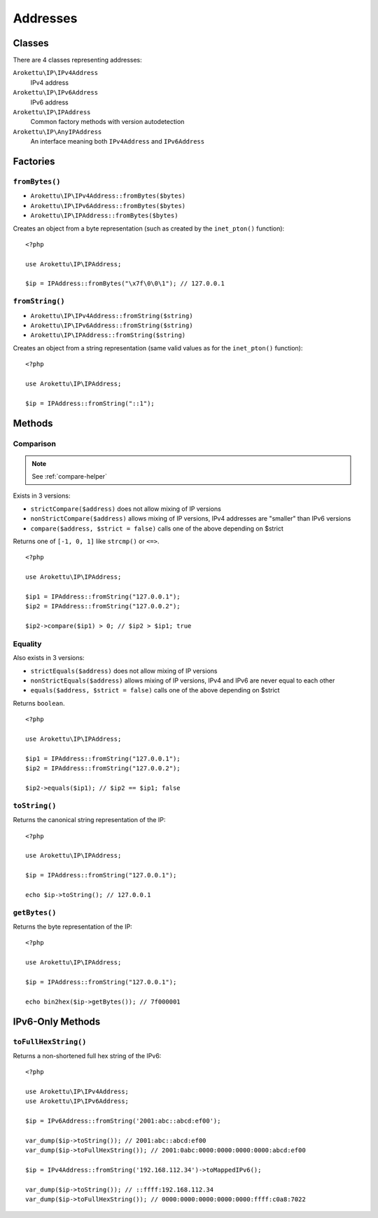 Addresses
#########

.. highlight:: php

Classes
=======

There are 4 classes representing addresses:

``Arokettu\IP\IPv4Address``
    IPv4 address
``Arokettu\IP\IPv6Address``
    IPv6 address
``Arokettu\IP\IPAddress``
    Common factory methods with version autodetection
``Arokettu\IP\AnyIPAddress``
    An interface meaning both ``IPv4Address`` and ``IPv6Address``

Factories
=========

``fromBytes()``
---------------

* ``Arokettu\IP\IPv4Address::fromBytes($bytes)``
* ``Arokettu\IP\IPv6Address::fromBytes($bytes)``
* ``Arokettu\IP\IPAddress::fromBytes($bytes)``

Creates an object from a byte representation (such as created by the ``inet_pton()`` function)::

    <?php

    use Arokettu\IP\IPAddress;

    $ip = IPAddress::fromBytes("\x7f\0\0\1"); // 127.0.0.1

``fromString()``
----------------

* ``Arokettu\IP\IPv4Address::fromString($string)``
* ``Arokettu\IP\IPv6Address::fromString($string)``
* ``Arokettu\IP\IPAddress::fromString($string)``

Creates an object from a string representation (same valid values as for the ``inet_pton()`` function)::

    <?php

    use Arokettu\IP\IPAddress;

    $ip = IPAddress::fromString("::1");

Methods
=======

Comparison
----------

.. note:: See :ref:`compare-helper`

Exists in 3 versions:

* ``strictCompare($address)`` does not allow mixing of IP versions
* ``nonStrictCompare($address)`` allows mixing of IP versions, IPv4 addresses are "smaller" than IPv6 versions
* ``compare($address, $strict = false)`` calls one of the above depending on $strict

Returns one of ``[-1, 0, 1]`` like ``strcmp()`` or ``<=>``.

::

    <?php

    use Arokettu\IP\IPAddress;

    $ip1 = IPAddress::fromString("127.0.0.1");
    $ip2 = IPAddress::fromString("127.0.0.2");

    $ip2->compare($ip1) > 0; // $ip2 > $ip1; true

Equality
--------

Also exists in 3 versions:

* ``strictEquals($address)`` does not allow mixing of IP versions
* ``nonStrictEquals($address)`` allows mixing of IP versions, IPv4 and IPv6 are never equal to each other
* ``equals($address, $strict = false)`` calls one of the above depending on $strict

Returns ``boolean``.

::

    <?php

    use Arokettu\IP\IPAddress;

    $ip1 = IPAddress::fromString("127.0.0.1");
    $ip2 = IPAddress::fromString("127.0.0.2");

    $ip2->equals($ip1); // $ip2 == $ip1; false

``toString()``
--------------

Returns the canonical string representation of the IP::

    <?php

    use Arokettu\IP\IPAddress;

    $ip = IPAddress::fromString("127.0.0.1");

    echo $ip->toString(); // 127.0.0.1

``getBytes()``
--------------

Returns the byte representation of the IP::

    <?php

    use Arokettu\IP\IPAddress;

    $ip = IPAddress::fromString("127.0.0.1");

    echo bin2hex($ip->getBytes()); // 7f000001

IPv6-Only Methods
=================

``toFullHexString()``
---------------------

Returns a non-shortened full hex string of the IPv6::

    <?php

    use Arokettu\IP\IPv4Address;
    use Arokettu\IP\IPv6Address;

    $ip = IPv6Address::fromString('2001:abc::abcd:ef00');

    var_dump($ip->toString()); // 2001:abc::abcd:ef00
    var_dump($ip->toFullHexString()); // 2001:0abc:0000:0000:0000:0000:abcd:ef00

    $ip = IPv4Address::fromString('192.168.112.34')->toMappedIPv6();

    var_dump($ip->toString()); // ::ffff:192.168.112.34
    var_dump($ip->toFullHexString()); // 0000:0000:0000:0000:0000:ffff:c0a8:7022
